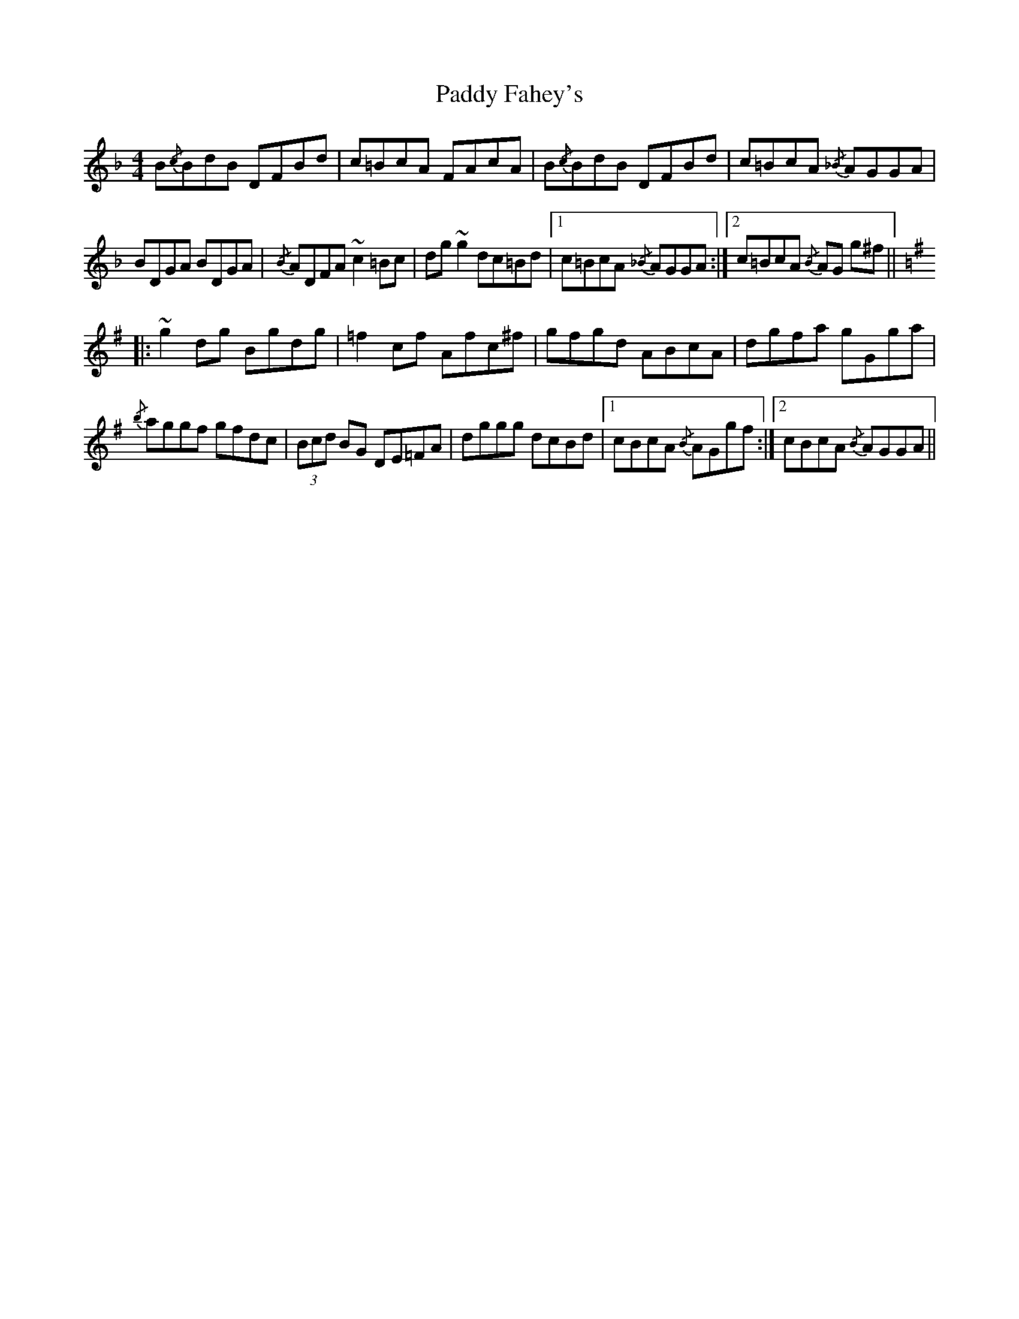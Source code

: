 X: 31187
T: Paddy Fahey's
R: reel
M: 4/4
K: Fmajor
B{/c}BdB DFBd|c=BcA FAcA|B{/c}BdB DFBd|c=BcA {/_B} AGGA|
BDGA BDGA|{/B} ADFA ~c2 =Bc|dg ~g2 dc=Bd|1 c=BcA {/_B}AGGA:|2 c=BcA{/B} AG g^f||
[K:G]|:~g2 dg Bgdg|=f2 cf Afc^f|gfgd ABcA|dgfa gGga|
{/b} aggf gfdc|(3Bcd BG DE=FA|dggg dcBd|1 cBcA {/B} AGgf:|2 cBcA {/B} AGGA||

